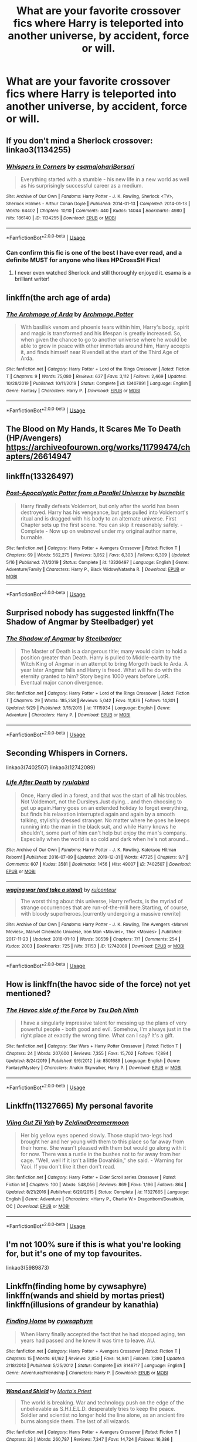 #+TITLE: What are your favorite crossover fics where Harry is teleported into another universe, by accident, force or will.

* What are your favorite crossover fics where Harry is teleported into another universe, by accident, force or will.
:PROPERTIES:
:Author: nousernameslef
:Score: 13
:DateUnix: 1593608663.0
:DateShort: 2020-Jul-01
:FlairText: Request
:END:

** If you don't mind a Sherlock crossover: linkao3(1134255)
:PROPERTIES:
:Author: sailingg
:Score: 5
:DateUnix: 1593622161.0
:DateShort: 2020-Jul-01
:END:

*** [[https://archiveofourown.org/works/1134255][*/Whispers in Corners/*]] by [[https://www.archiveofourown.org/users/esama/pseuds/esama/users/johari/pseuds/johari/users/Borsari/pseuds/Borsari][/esamajohariBorsari/]]

#+begin_quote
  Everything started with a stumble - his new life in a new world as well as his surprisingly successful career as a medium.
#+end_quote

^{/Site/:} ^{Archive} ^{of} ^{Our} ^{Own} ^{*|*} ^{/Fandoms/:} ^{Harry} ^{Potter} ^{-} ^{J.} ^{K.} ^{Rowling,} ^{Sherlock} ^{<TV>,} ^{Sherlock} ^{Holmes} ^{-} ^{Arthur} ^{Conan} ^{Doyle} ^{*|*} ^{/Published/:} ^{2014-01-13} ^{*|*} ^{/Completed/:} ^{2014-01-13} ^{*|*} ^{/Words/:} ^{64402} ^{*|*} ^{/Chapters/:} ^{10/10} ^{*|*} ^{/Comments/:} ^{440} ^{*|*} ^{/Kudos/:} ^{14044} ^{*|*} ^{/Bookmarks/:} ^{4980} ^{*|*} ^{/Hits/:} ^{186140} ^{*|*} ^{/ID/:} ^{1134255} ^{*|*} ^{/Download/:} ^{[[https://archiveofourown.org/downloads/1134255/Whispers%20in%20Corners.epub?updated_at=1586976375][EPUB]]} ^{or} ^{[[https://archiveofourown.org/downloads/1134255/Whispers%20in%20Corners.mobi?updated_at=1586976375][MOBI]]}

--------------

*FanfictionBot*^{2.0.0-beta} | [[https://github.com/tusing/reddit-ffn-bot/wiki/Usage][Usage]]
:PROPERTIES:
:Author: FanfictionBot
:Score: 1
:DateUnix: 1593622177.0
:DateShort: 2020-Jul-01
:END:


*** Can confirm this fic is one of the best I have ever read, and a definite MUST for anyone who likes HPCrossSH Fics!
:PROPERTIES:
:Author: Green_Ghost18
:Score: 1
:DateUnix: 1593695069.0
:DateShort: 2020-Jul-02
:END:

**** I never even watched Sherlock and still thoroughly enjoyed it. esama is a brilliant writer!
:PROPERTIES:
:Author: sailingg
:Score: 2
:DateUnix: 1593714205.0
:DateShort: 2020-Jul-02
:END:


** linkffn(the arch age of arda)
:PROPERTIES:
:Score: 3
:DateUnix: 1593613101.0
:DateShort: 2020-Jul-01
:END:

*** [[https://www.fanfiction.net/s/13407891/1/][*/The Archmage of Arda/*]] by [[https://www.fanfiction.net/u/12815308/Archmage-Potter][/Archmage.Potter/]]

#+begin_quote
  With basilisk venom and phoenix tears within him, Harry's body, spirit and magic is transformed and his lifespan is greatly increased. So, when given the chance to go to another universe where he would be able to grow in peace with other immortals around him, Harry accepts it, and finds himself near Rivendell at the start of the Third Age of Arda.
#+end_quote

^{/Site/:} ^{fanfiction.net} ^{*|*} ^{/Category/:} ^{Harry} ^{Potter} ^{+} ^{Lord} ^{of} ^{the} ^{Rings} ^{Crossover} ^{*|*} ^{/Rated/:} ^{Fiction} ^{T} ^{*|*} ^{/Chapters/:} ^{9} ^{*|*} ^{/Words/:} ^{75,080} ^{*|*} ^{/Reviews/:} ^{637} ^{*|*} ^{/Favs/:} ^{3,112} ^{*|*} ^{/Follows/:} ^{2,469} ^{*|*} ^{/Updated/:} ^{10/28/2019} ^{*|*} ^{/Published/:} ^{10/11/2019} ^{*|*} ^{/Status/:} ^{Complete} ^{*|*} ^{/id/:} ^{13407891} ^{*|*} ^{/Language/:} ^{English} ^{*|*} ^{/Genre/:} ^{Fantasy} ^{*|*} ^{/Characters/:} ^{Harry} ^{P.} ^{*|*} ^{/Download/:} ^{[[http://www.ff2ebook.com/old/ffn-bot/index.php?id=13407891&source=ff&filetype=epub][EPUB]]} ^{or} ^{[[http://www.ff2ebook.com/old/ffn-bot/index.php?id=13407891&source=ff&filetype=mobi][MOBI]]}

--------------

*FanfictionBot*^{2.0.0-beta} | [[https://github.com/tusing/reddit-ffn-bot/wiki/Usage][Usage]]
:PROPERTIES:
:Author: FanfictionBot
:Score: 6
:DateUnix: 1593613120.0
:DateShort: 2020-Jul-01
:END:


** The Blood on My Hands, It Scares Me To Death (HP/Avengers) [[https://archiveofourown.org/works/11799474/chapters/26614947]]
:PROPERTIES:
:Author: Zigzagthatzip
:Score: 2
:DateUnix: 1593614655.0
:DateShort: 2020-Jul-01
:END:


** linkffn(13326497)
:PROPERTIES:
:Author: Sonia341
:Score: 2
:DateUnix: 1593638310.0
:DateShort: 2020-Jul-02
:END:

*** [[https://www.fanfiction.net/s/13326497/1/][*/Post-Apocalyptic Potter from a Parallel Universe/*]] by [[https://www.fanfiction.net/u/2906207/burnable][/burnable/]]

#+begin_quote
  Harry finally defeats Voldemort, but only after the world has been destroyed. Harry has his vengeance, but gets pulled into Voldemort's ritual and is dragged with his body to an alternate universe. First Chapter sets up the first scene. You can skip it reasonably safely. - Complete - Now up on webnovel under my original author name, burnable.
#+end_quote

^{/Site/:} ^{fanfiction.net} ^{*|*} ^{/Category/:} ^{Harry} ^{Potter} ^{+} ^{Avengers} ^{Crossover} ^{*|*} ^{/Rated/:} ^{Fiction} ^{T} ^{*|*} ^{/Chapters/:} ^{69} ^{*|*} ^{/Words/:} ^{562,275} ^{*|*} ^{/Reviews/:} ^{3,052} ^{*|*} ^{/Favs/:} ^{6,303} ^{*|*} ^{/Follows/:} ^{6,309} ^{*|*} ^{/Updated/:} ^{5/16} ^{*|*} ^{/Published/:} ^{7/1/2019} ^{*|*} ^{/Status/:} ^{Complete} ^{*|*} ^{/id/:} ^{13326497} ^{*|*} ^{/Language/:} ^{English} ^{*|*} ^{/Genre/:} ^{Adventure/Family} ^{*|*} ^{/Characters/:} ^{Harry} ^{P.,} ^{Black} ^{Widow/Natasha} ^{R.} ^{*|*} ^{/Download/:} ^{[[http://www.ff2ebook.com/old/ffn-bot/index.php?id=13326497&source=ff&filetype=epub][EPUB]]} ^{or} ^{[[http://www.ff2ebook.com/old/ffn-bot/index.php?id=13326497&source=ff&filetype=mobi][MOBI]]}

--------------

*FanfictionBot*^{2.0.0-beta} | [[https://github.com/tusing/reddit-ffn-bot/wiki/Usage][Usage]]
:PROPERTIES:
:Author: FanfictionBot
:Score: 1
:DateUnix: 1593638323.0
:DateShort: 2020-Jul-02
:END:


** Surprised nobody has suggested linkffn(The Shadow of Angmar by Steelbadger) yet
:PROPERTIES:
:Author: Kharchos
:Score: 2
:DateUnix: 1593682068.0
:DateShort: 2020-Jul-02
:END:

*** [[https://www.fanfiction.net/s/11115934/1/][*/The Shadow of Angmar/*]] by [[https://www.fanfiction.net/u/5291694/Steelbadger][/Steelbadger/]]

#+begin_quote
  The Master of Death is a dangerous title; many would claim to hold a position greater than Death. Harry is pulled to Middle-earth by the Witch King of Angmar in an attempt to bring Morgoth back to Arda. A year later Angmar falls and Harry is freed. What will he do with the eternity granted to him? Story begins 1000 years before LotR. Eventual major canon divergence.
#+end_quote

^{/Site/:} ^{fanfiction.net} ^{*|*} ^{/Category/:} ^{Harry} ^{Potter} ^{+} ^{Lord} ^{of} ^{the} ^{Rings} ^{Crossover} ^{*|*} ^{/Rated/:} ^{Fiction} ^{T} ^{*|*} ^{/Chapters/:} ^{29} ^{*|*} ^{/Words/:} ^{185,258} ^{*|*} ^{/Reviews/:} ^{5,042} ^{*|*} ^{/Favs/:} ^{11,876} ^{*|*} ^{/Follows/:} ^{14,301} ^{*|*} ^{/Updated/:} ^{5/29} ^{*|*} ^{/Published/:} ^{3/15/2015} ^{*|*} ^{/id/:} ^{11115934} ^{*|*} ^{/Language/:} ^{English} ^{*|*} ^{/Genre/:} ^{Adventure} ^{*|*} ^{/Characters/:} ^{Harry} ^{P.} ^{*|*} ^{/Download/:} ^{[[http://www.ff2ebook.com/old/ffn-bot/index.php?id=11115934&source=ff&filetype=epub][EPUB]]} ^{or} ^{[[http://www.ff2ebook.com/old/ffn-bot/index.php?id=11115934&source=ff&filetype=mobi][MOBI]]}

--------------

*FanfictionBot*^{2.0.0-beta} | [[https://github.com/tusing/reddit-ffn-bot/wiki/Usage][Usage]]
:PROPERTIES:
:Author: FanfictionBot
:Score: 2
:DateUnix: 1593682086.0
:DateShort: 2020-Jul-02
:END:


** Seconding Whispers in Corners.

linkao3(7402507) linkao3(12742089)
:PROPERTIES:
:Author: heelalee
:Score: 1
:DateUnix: 1593623799.0
:DateShort: 2020-Jul-01
:END:

*** [[https://archiveofourown.org/works/7402507][*/Life After Death/*]] by [[https://www.archiveofourown.org/users/ryulabird/pseuds/ryulabird][/ryulabird/]]

#+begin_quote
  Once, Harry died in a forest, and that was the start of all his troubles. Not Voldemort, not the Dursleys.Just dying... and then choosing to get up again.Harry goes on an extended holiday to forget everything, but finds his relaxation interrupted again and again by a smooth talking, stylishly dressed stranger. No matter where he goes he keeps running into the man in the black suit, and while Harry knows he shouldn't, some part of him can't help but enjoy the man's company. Especially when the world is so cold and dark when he's not around...
#+end_quote

^{/Site/:} ^{Archive} ^{of} ^{Our} ^{Own} ^{*|*} ^{/Fandoms/:} ^{Harry} ^{Potter} ^{-} ^{J.} ^{K.} ^{Rowling,} ^{Katekyou} ^{Hitman} ^{Reborn!} ^{*|*} ^{/Published/:} ^{2016-07-09} ^{*|*} ^{/Updated/:} ^{2019-12-31} ^{*|*} ^{/Words/:} ^{47725} ^{*|*} ^{/Chapters/:} ^{9/?} ^{*|*} ^{/Comments/:} ^{607} ^{*|*} ^{/Kudos/:} ^{3581} ^{*|*} ^{/Bookmarks/:} ^{1456} ^{*|*} ^{/Hits/:} ^{49007} ^{*|*} ^{/ID/:} ^{7402507} ^{*|*} ^{/Download/:} ^{[[https://archiveofourown.org/downloads/7402507/Life%20After%20Death.epub?updated_at=1591271860][EPUB]]} ^{or} ^{[[https://archiveofourown.org/downloads/7402507/Life%20After%20Death.mobi?updated_at=1591271860][MOBI]]}

--------------

[[https://archiveofourown.org/works/12742089][*/waging war (and take a stand)/*]] by [[https://www.archiveofourown.org/users/ruiconteur/pseuds/ruiconteur][/ruiconteur/]]

#+begin_quote
  The worst thing about this universe, Harry reflects, is the myriad of strange occurrences that are run-of-the-mill here.Starting, of course, with bloody superheroes.[currently undergoing a massive rewrite]
#+end_quote

^{/Site/:} ^{Archive} ^{of} ^{Our} ^{Own} ^{*|*} ^{/Fandoms/:} ^{Harry} ^{Potter} ^{-} ^{J.} ^{K.} ^{Rowling,} ^{The} ^{Avengers} ^{<Marvel} ^{Movies>,} ^{Marvel} ^{Cinematic} ^{Universe,} ^{Iron} ^{Man} ^{<Movies>,} ^{Thor} ^{<Movies>} ^{*|*} ^{/Published/:} ^{2017-11-23} ^{*|*} ^{/Updated/:} ^{2018-01-10} ^{*|*} ^{/Words/:} ^{30539} ^{*|*} ^{/Chapters/:} ^{7/?} ^{*|*} ^{/Comments/:} ^{254} ^{*|*} ^{/Kudos/:} ^{2003} ^{*|*} ^{/Bookmarks/:} ^{725} ^{*|*} ^{/Hits/:} ^{31153} ^{*|*} ^{/ID/:} ^{12742089} ^{*|*} ^{/Download/:} ^{[[https://archiveofourown.org/downloads/12742089/waging%20war%20and%20take%20a.epub?updated_at=1589710142][EPUB]]} ^{or} ^{[[https://archiveofourown.org/downloads/12742089/waging%20war%20and%20take%20a.mobi?updated_at=1589710142][MOBI]]}

--------------

*FanfictionBot*^{2.0.0-beta} | [[https://github.com/tusing/reddit-ffn-bot/wiki/Usage][Usage]]
:PROPERTIES:
:Author: FanfictionBot
:Score: 1
:DateUnix: 1593623819.0
:DateShort: 2020-Jul-01
:END:


** How is linkffn(the havoc side of the force) not yet mentioned?
:PROPERTIES:
:Author: randomredditor12345
:Score: 1
:DateUnix: 1593637118.0
:DateShort: 2020-Jul-02
:END:

*** [[https://www.fanfiction.net/s/8501689/1/][*/The Havoc side of the Force/*]] by [[https://www.fanfiction.net/u/3484707/Tsu-Doh-Nimh][/Tsu Doh Nimh/]]

#+begin_quote
  I have a singularly impressive talent for messing up the plans of very powerful people - both good and evil. Somehow, I'm always just in the right place at exactly the wrong time. What can I say? It's a gift.
#+end_quote

^{/Site/:} ^{fanfiction.net} ^{*|*} ^{/Category/:} ^{Star} ^{Wars} ^{+} ^{Harry} ^{Potter} ^{Crossover} ^{*|*} ^{/Rated/:} ^{Fiction} ^{T} ^{*|*} ^{/Chapters/:} ^{24} ^{*|*} ^{/Words/:} ^{207,600} ^{*|*} ^{/Reviews/:} ^{7,355} ^{*|*} ^{/Favs/:} ^{15,702} ^{*|*} ^{/Follows/:} ^{17,894} ^{*|*} ^{/Updated/:} ^{8/24/2019} ^{*|*} ^{/Published/:} ^{9/6/2012} ^{*|*} ^{/id/:} ^{8501689} ^{*|*} ^{/Language/:} ^{English} ^{*|*} ^{/Genre/:} ^{Fantasy/Mystery} ^{*|*} ^{/Characters/:} ^{Anakin} ^{Skywalker,} ^{Harry} ^{P.} ^{*|*} ^{/Download/:} ^{[[http://www.ff2ebook.com/old/ffn-bot/index.php?id=8501689&source=ff&filetype=epub][EPUB]]} ^{or} ^{[[http://www.ff2ebook.com/old/ffn-bot/index.php?id=8501689&source=ff&filetype=mobi][MOBI]]}

--------------

*FanfictionBot*^{2.0.0-beta} | [[https://github.com/tusing/reddit-ffn-bot/wiki/Usage][Usage]]
:PROPERTIES:
:Author: FanfictionBot
:Score: 1
:DateUnix: 1593637140.0
:DateShort: 2020-Jul-02
:END:


** Linkffn(11327665) My personal favorite
:PROPERTIES:
:Author: ThilboBagginshield
:Score: 1
:DateUnix: 1593652197.0
:DateShort: 2020-Jul-02
:END:

*** [[https://www.fanfiction.net/s/11327665/1/][*/Viing Gut Zii Yah/*]] by [[https://www.fanfiction.net/u/5302745/ZeldinaDreamermoon][/ZeldinaDreamermoon/]]

#+begin_quote
  Her big yellow eyes opened slowly. Those stupid two-legs had brought her and her young with them to this place so far away from their home. She wasn't pleased with them but would go along with it for now. There was a rustle in the bushes not to far away from her cage. "Well, well if it isn't a little Dovahkiin," she said. - Warning for Yaoi. If you don't like it then don't read.
#+end_quote

^{/Site/:} ^{fanfiction.net} ^{*|*} ^{/Category/:} ^{Harry} ^{Potter} ^{+} ^{Elder} ^{Scroll} ^{series} ^{Crossover} ^{*|*} ^{/Rated/:} ^{Fiction} ^{M} ^{*|*} ^{/Chapters/:} ^{100} ^{*|*} ^{/Words/:} ^{548,056} ^{*|*} ^{/Reviews/:} ^{869} ^{*|*} ^{/Favs/:} ^{1,196} ^{*|*} ^{/Follows/:} ^{864} ^{*|*} ^{/Updated/:} ^{8/21/2016} ^{*|*} ^{/Published/:} ^{6/20/2015} ^{*|*} ^{/Status/:} ^{Complete} ^{*|*} ^{/id/:} ^{11327665} ^{*|*} ^{/Language/:} ^{English} ^{*|*} ^{/Genre/:} ^{Adventure} ^{*|*} ^{/Characters/:} ^{<Harry} ^{P.,} ^{Charlie} ^{W.>} ^{Dragonborn/Dovahkiin,} ^{OC} ^{*|*} ^{/Download/:} ^{[[http://www.ff2ebook.com/old/ffn-bot/index.php?id=11327665&source=ff&filetype=epub][EPUB]]} ^{or} ^{[[http://www.ff2ebook.com/old/ffn-bot/index.php?id=11327665&source=ff&filetype=mobi][MOBI]]}

--------------

*FanfictionBot*^{2.0.0-beta} | [[https://github.com/tusing/reddit-ffn-bot/wiki/Usage][Usage]]
:PROPERTIES:
:Author: FanfictionBot
:Score: 2
:DateUnix: 1593652216.0
:DateShort: 2020-Jul-02
:END:


** I'm not 100% sure if this is what you're looking for, but it's one of my top favourites.

linkao3(5989873)
:PROPERTIES:
:Author: heelalee
:Score: 1
:DateUnix: 1593671823.0
:DateShort: 2020-Jul-02
:END:


** Linkffn(finding home by cywsaphyre) linkffn(wands and shield by mortas priest) linkffn(illusions of grandeur by kanathia)
:PROPERTIES:
:Author: anontarg
:Score: 1
:DateUnix: 1593610935.0
:DateShort: 2020-Jul-01
:END:

*** [[https://www.fanfiction.net/s/8148717/1/][*/Finding Home/*]] by [[https://www.fanfiction.net/u/2042977/cywsaphyre][/cywsaphyre/]]

#+begin_quote
  When Harry finally accepted the fact that he had stopped aging, ten years had passed and he knew it was time to leave. AU.
#+end_quote

^{/Site/:} ^{fanfiction.net} ^{*|*} ^{/Category/:} ^{Harry} ^{Potter} ^{+} ^{Avengers} ^{Crossover} ^{*|*} ^{/Rated/:} ^{Fiction} ^{T} ^{*|*} ^{/Chapters/:} ^{15} ^{*|*} ^{/Words/:} ^{61,162} ^{*|*} ^{/Reviews/:} ^{2,850} ^{*|*} ^{/Favs/:} ^{14,941} ^{*|*} ^{/Follows/:} ^{7,390} ^{*|*} ^{/Updated/:} ^{2/18/2013} ^{*|*} ^{/Published/:} ^{5/25/2012} ^{*|*} ^{/Status/:} ^{Complete} ^{*|*} ^{/id/:} ^{8148717} ^{*|*} ^{/Language/:} ^{English} ^{*|*} ^{/Genre/:} ^{Adventure/Friendship} ^{*|*} ^{/Characters/:} ^{Harry} ^{P.} ^{*|*} ^{/Download/:} ^{[[http://www.ff2ebook.com/old/ffn-bot/index.php?id=8148717&source=ff&filetype=epub][EPUB]]} ^{or} ^{[[http://www.ff2ebook.com/old/ffn-bot/index.php?id=8148717&source=ff&filetype=mobi][MOBI]]}

--------------

[[https://www.fanfiction.net/s/8177168/1/][*/Wand and Shield/*]] by [[https://www.fanfiction.net/u/2690239/Morta-s-Priest][/Morta's Priest/]]

#+begin_quote
  The world is breaking. War and technology push on the edge of the unbelievable as S.H.I.E.L.D. desperately tries to keep the peace. Soldier and scientist no longer hold the line alone, as an ancient fire burns alongside them. The last of all wizards.
#+end_quote

^{/Site/:} ^{fanfiction.net} ^{*|*} ^{/Category/:} ^{Harry} ^{Potter} ^{+} ^{Avengers} ^{Crossover} ^{*|*} ^{/Rated/:} ^{Fiction} ^{T} ^{*|*} ^{/Chapters/:} ^{33} ^{*|*} ^{/Words/:} ^{260,787} ^{*|*} ^{/Reviews/:} ^{7,347} ^{*|*} ^{/Favs/:} ^{14,724} ^{*|*} ^{/Follows/:} ^{16,386} ^{*|*} ^{/Updated/:} ^{7/22/2015} ^{*|*} ^{/Published/:} ^{6/2/2012} ^{*|*} ^{/id/:} ^{8177168} ^{*|*} ^{/Language/:} ^{English} ^{*|*} ^{/Genre/:} ^{Adventure/Supernatural} ^{*|*} ^{/Characters/:} ^{Harry} ^{P.} ^{*|*} ^{/Download/:} ^{[[http://www.ff2ebook.com/old/ffn-bot/index.php?id=8177168&source=ff&filetype=epub][EPUB]]} ^{or} ^{[[http://www.ff2ebook.com/old/ffn-bot/index.php?id=8177168&source=ff&filetype=mobi][MOBI]]}

--------------

[[https://www.fanfiction.net/s/8957424/1/][*/Illusions of Grandeur/*]] by [[https://www.fanfiction.net/u/1608195/Kanathia][/Kanathia/]]

#+begin_quote
  Angels, demons, and Winchesters have made it to the top of Harry's black list, but first impressions are rarely right, and a glass of scotch can soothe anyone's temper. Starts mid season 3 and spans several seasons. Rated T for coarse language and mild violence. Now completed.
#+end_quote

^{/Site/:} ^{fanfiction.net} ^{*|*} ^{/Category/:} ^{Harry} ^{Potter} ^{+} ^{Supernatural} ^{Crossover} ^{*|*} ^{/Rated/:} ^{Fiction} ^{T} ^{*|*} ^{/Chapters/:} ^{32} ^{*|*} ^{/Words/:} ^{205,313} ^{*|*} ^{/Reviews/:} ^{1,246} ^{*|*} ^{/Favs/:} ^{3,813} ^{*|*} ^{/Follows/:} ^{3,005} ^{*|*} ^{/Updated/:} ^{6/14/2014} ^{*|*} ^{/Published/:} ^{1/28/2013} ^{*|*} ^{/Status/:} ^{Complete} ^{*|*} ^{/id/:} ^{8957424} ^{*|*} ^{/Language/:} ^{English} ^{*|*} ^{/Characters/:} ^{Harry} ^{P.} ^{*|*} ^{/Download/:} ^{[[http://www.ff2ebook.com/old/ffn-bot/index.php?id=8957424&source=ff&filetype=epub][EPUB]]} ^{or} ^{[[http://www.ff2ebook.com/old/ffn-bot/index.php?id=8957424&source=ff&filetype=mobi][MOBI]]}

--------------

*FanfictionBot*^{2.0.0-beta} | [[https://github.com/tusing/reddit-ffn-bot/wiki/Usage][Usage]]
:PROPERTIES:
:Author: FanfictionBot
:Score: 1
:DateUnix: 1593610961.0
:DateShort: 2020-Jul-01
:END:
